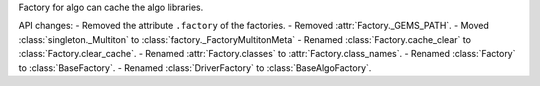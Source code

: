 Factory for algo can cache the algo libraries.

API changes:
- Removed the attribute ``.factory`` of the factories.
- Removed :attr:`Factory._GEMS_PATH`.
- Moved :class:`singleton._Multiton` to :class:`factory._FactoryMultitonMeta`
- Renamed :class:`Factory.cache_clear` to :class:`Factory.clear_cache`.
- Renamed :attr:`Factory.classes` to :attr:`Factory.class_names`.
- Renamed :class:`Factory` to :class:`BaseFactory`.
- Renamed :class:`DriverFactory` to :class:`BaseAlgoFactory`.
